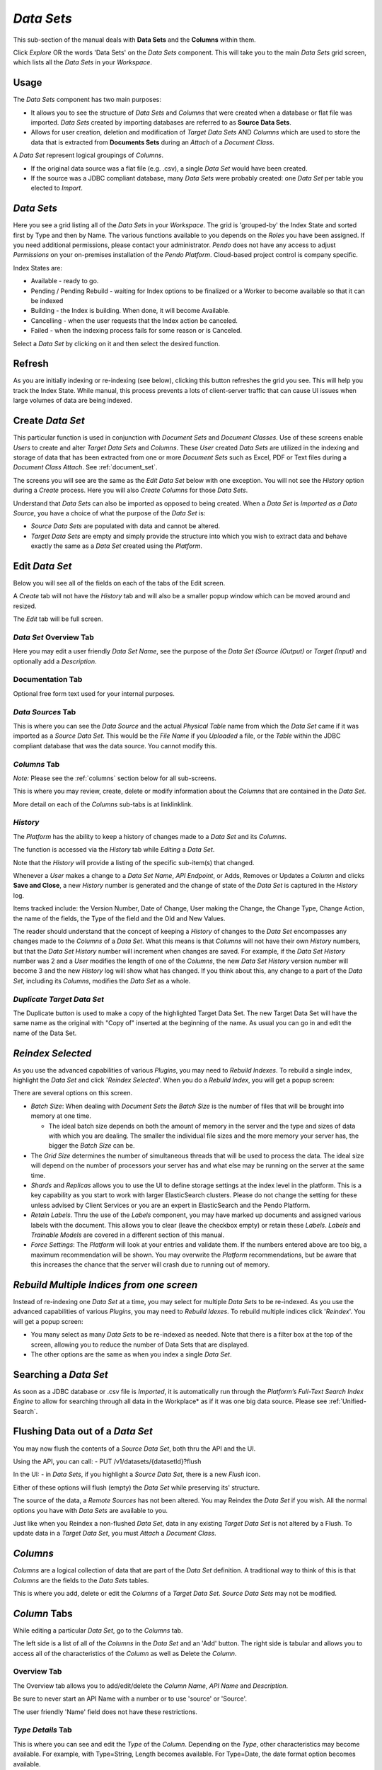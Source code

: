 .. _dataset:

*Data Sets*
=========================

This sub-section of the manual deals with **Data Sets** and the **Columns** within them.

.. image:: metadata_repository/datasetcomponentbox.png

Click *Explore* OR the words 'Data Sets' on the *Data Sets* component. This will take you to the main *Data Sets* grid screen, which lists all the *Data Sets* in your *Workspace*.

Usage
-----

The *Data Sets* component has two main purposes:

* It allows you to see the structure of *Data Sets* and *Columns* that were created when a database or flat file was imported. *Data Sets* created by importing databases are referred to as **Source Data Sets**.
* Allows for user creation, deletion and modification of *Target Data Sets* AND *Columns* which are used to store the data that is extracted from **Documents Sets** during an *Attach* of a *Document Class*.

A *Data Set* represent logical groupings of *Columns*.

* If the original data source was a flat file (e.g. .csv), a single *Data Set* would have been created.
* If the source was a JDBC compliant database, many *Data Sets* were probably created: one *Data Set* per table you elected to *Import*.

*Data Sets*
-----------

.. image:: metadata_repository/datasetmaingrid.png

Here you see a grid listing all of the *Data Sets* in your *Workspace*. The grid is 'grouped-by' the Index State and sorted first by Type and then by Name. The various functions available to you depends on the *Roles* you have been assigned. If you need additional permissions, please contact your administrator. *Pendo* does not have any access to adjust *Permissions* on your on-premises installation of the *Pendo Platform*. Cloud-based project control is company specific.

Index States are:

* Available - ready to go.
* Pending / Pending Rebuild - waiting for Index options to be finalized or a Worker to become available so that it can be indexed
* Building - the Index is building. When done, it will become Available.
* Cancelling - when the user requests that the Index action be canceled.
* Failed - when the indexing process fails for some reason or is Canceled.

Select a *Data Set* by clicking on it and then select the desired function.

Refresh
-------

As you are initially indexing or re-indexing (see below), clicking this button refreshes the grid you see. This will help you track the Index State. While manual, this process prevents a lots of client-server traffic that can cause UI issues when large volumes of data are being indexed.

Create *Data Set*
-----------------

This particular function is used in conjunction with *Document Sets* and *Document Classes*. Use of these screens enable *Users* to create and alter *Target Data Sets* and *Columns*. These *User* created *Data Sets* are utilized in the indexing and storage of data that has been extracted from one or more *Document Sets* such as Excel, PDF or Text files during a *Document Class Attach*. See :ref:`document_set`.

The screens you will see are the same as the *Edit Data Set* below with one exception. You will not see the *History* option during a *Create* process. Here you will also *Create Columns* for those *Data Sets*.

Understand that *Data Sets* can also be imported as opposed to being created. When a *Data Set* is *Imported as a Data Source*, you have a choice of what the purpose of the *Data Set* is:

* *Source Data Sets* are populated with data and cannot be altered.
* *Target Data Sets* are empty and simply provide the structure into which you wish to extract data and behave exactly the same as a *Data Set* created using the *Platform*.

Edit *Data Set*
----------------

Below you will see all of the fields on each of the tabs of the Edit screen.

A *Create* tab will not have the *History* tab and will also be a smaller popup window which can be moved around and resized.

The *Edit* tab will be full screen.

*Data Set* Overview Tab
~~~~~~~~~~~~~~~~~~~~~~~~~~~~

.. image:: metadata_repository/dataseteditoverview.png

Here you may edit a user friendly *Data Set Name*, see the purpose of the *Data Set (Source (Output)* or *Target (Input)* and optionally add a *Description*.

Documentation Tab
~~~~~~~~~~~~~~~~~~~~

.. image:: metadata_repository/dataseteditcoldocumentation.png

Optional free form text used for your internal purposes.

.. _datasource:

*Data Sources* Tab
~~~~~~~~~~~~~~~~~~~~~~~~~

.. image:: metadata_repository/dataseteditdatasources.png

This is where you can see the *Data Source* and the actual *Physical Table* name from which the *Data Set* came if it was imported as a *Source Data Set*. This would be the *File Name* if you *Uploaded* a file, or the *Table* within the JDBC compliant database that was the data source. You cannot modify this.

*Columns* Tab
~~~~~~~~~~~~~~~

*Note:* Please see the :ref:`columns` section below for all sub-screens.

.. image:: metadata_repository/datsetseditcolumnstab.png

This is where you may review, create, delete or modify information about the *Columns* that are contained in the *Data Set*.

More detail on each of the *Columns* sub-tabs is at linklinklink.

*History*
~~~~~~~~~~

The *Platform* has the ability to keep a history of changes made to a *Data Set* and its *Columns*.

The function is accessed via the *History* tab while *Editing* a *Data Set*.

Note that the *History* will provide a listing of the specific sub-item(s) that changed.

.. image:: metadata_repository/datasetedithistory.png

Whenever a *User* makes a change to a *Data Set Name*, *API Endpoint*, or Adds, Removes or Updates a *Column* and clicks **Save and Close**, a new *History* number is generated and the change of state of the *Data Set* is captured in the *History* log.

Items tracked include: the Version Number, Date of Change, User making the Change, the Change Type, Change Action, the name of the fields, the Type of the field and the Old and New Values.

The reader should understand that the concept of keeping a *History* of changes to the *Data Set* encompasses any changes made to the *Columns* of a *Data Set*. What this means is that *Columns* will not have their own *History* numbers, but that the *Data Set History* number will increment when changes are saved. For example, if the *Data Set History* number was 2 and a *User* modifies the length of one of the *Columns*, the new *Data Set History* version number will become 3 and the new *History* log will show what has changed. If you think about this, any change to a part of the *Data Set*, including its *Columns*, modifies the *Data Set* as a whole.

*Duplicate Target Data Set*
~~~~~~~~~~~~~~~~~~~~~~~~~~~

The Duplicate button is used to make a copy of the highlighted Target Data Set.
The new Target Data Set will have the same name as the original with "Copy of" inserted at the beginning of the name. As usual you can go in and edit the name of the Data Set.

.. image:: metadata_repository/dupedataset.png

*Reindex Selected*
------------------

As you use the advanced capabilities of various *Plugins*, you may need to *Rebuild Indexes*. To rebuild a single index, highlight the *Data Set* and click '*Reindex Selected*'. When you do a *Rebuild Index*, you will get a popup screen:

.. image:: metadata_repository/reindex1.png

There are several options on this screen.

* *Batch Size*: When dealing with *Document Sets* the *Batch Size* is the number of files that will be brought into memory at one time.

  * The ideal batch size depends on both the amount of memory in the server and the type and sizes of data with which you are dealing. The smaller the individual file sizes and the more memory your server has, the bigger the *Batch Size* can be.
* The *Grid Size* determines the number of simultaneous threads that will be used to process the data. The ideal size will depend on the number of processors your server has and what else may be running on the server at the same time.
* *Shards* and *Replicas* allows you to use the UI to define storage settings at the index level in the platform. This is a key capability as you start to work with larger ElasticSearch clusters. Please do not change the setting for these unless advised by Client Services or you are an expert in ElasticSearch and the Pendo Platform.
* *Retain Labels*. Thru the use of the *Labels* component, you may have marked up documents and assigned various labels with the document. This allows you to clear (leave the checkbox empty) or retain these *Labels*. *Labels* and *Trainable Models* are covered in a different section of this manual.
* *Force Settings*: The *Platform* will look at your entries and validate them. If the numbers entered above are too big, a maximum recommendation will be shown. You may overwrite the *Platform* recommendations, but be aware that this increases the chance that the server will crash due to running out of memory.

*Rebuild Multiple Indices from one screen*
------------------------------------------

Instead of re-indexing one *Data Set* at a time, you may select for multiple *Data Sets* to be re-indexed. As you use the advanced capabilities of various *Plugins*, you may need to *Rebuild Idexes*. To rebuild multiple indices click '*Reindex*'. You will get a popup screen:

.. image:: metadata_repository/reindex.png

* You many select as many *Data Sets* to be re-indexed as needed. Note that there is a filter box at the top of the screen, allowing you to reduce the number of Data Sets that are displayed.
* The other options are the same as when you index a single *Data Set*.

Searching a *Data Set*
------------------------

As soon as a JDBC database or .csv file is *Imported*, it is automatically run through the *Platform’s Full-Text Search Index Engine* to allow for searching through all data in the Workplace* as if it was one big data source. Please see :ref:`Unified-Search`.

Flushing Data out of a *Data Set*
----------------------------------

You may now flush the contents of a *Source Data Set*, both thru the API and the UI.

Using the API, you can call: - PUT /v1/datasets/{datasetId}?flush

In the UI: - in *Data Sets*, if you highlight a *Source Data Set*, there is a new *Flush* icon.

.. image:: metadata_repository/datasetflush.png

Either of these options will flush (empty) the *Data Set* while preserving its' structure.

The source of the data, a *Remote Sources* has not been altered. You may Reindex the *Data Set* if you wish. All the normal options you have with *Data Sets* are available to you.

Just like when you Reindex a non-flushed *Data Set*, data in any existing *Target Data Set* is not altered by a Flush. To update data in a *Target Data Set*, you must *Attach* a *Document Class*.

.. _columns:

*Columns*
---------

*Columns* are a logical collection of data that are part of the *Data Set* definition. A traditional way to think of this is that *Columns* are the fields to the *Data Sets* tables.

This is where you add, delete or edit the *Columns* of a *Target Data Set*. *Source Data Sets* may not be modified.

*Column* Tabs
-------------

While editing a particular *Data Set*, go to the *Columns* tab.

.. image:: metadata_repository/datsetseditcolumnsandaddmodifydelete.png

The left side is a list of all of the *Columns* in the *Data Set* and an 'Add' button. The right side is tabular and allows you to access all of the characteristics of the *Column* as well as Delete the *Column*.

Overview Tab
~~~~~~~~~~~~

The Overview tab allows you to add/edit/delete the *Column Name*, *API Name* and *Description*.

Be sure to never start an API Name with a number or to use 'source' or 'Source'.

The user friendly 'Name' field does not have these restrictions.

*Type Details* Tab
~~~~~~~~~~~~~~~~~~

.. image:: metadata_repository/datseteditcolumntype.png

This is where you can see and edit the *Type* of the *Column*. Depending on the *Type*, other characteristics may become available. For example, with Type=String, Length becomes available. For Type=Date, the date format option becomes available.

*Source* Tab
~~~~~~~~~~~~~

.. image:: metadata_repository/dataseteditcolumnsource.png

This is where you see the actual column name in the original database table if the *Data Set* was imported as a *Source*. This cannot be modified. If the *Data Set* is a *Target Data Set*, this will be blank.

*Manifest* Tab
~~~~~~~~~~~~~~~~

.. image:: metadata_repository/dataseteditcolumnmanifest.png

Optional: Some clients are tracking data lineage and mapping to an external consumer of the information such a *Ab Initio*. These fields are useful in such an undertaking. The user will have a chance, when exporting, to opt to export this information in a special Manifest file during a *Data Set* or *Workspace* export.

*Documentation* Tab
~~~~~~~~~~~~~~~~~~~~~~

.. image:: metadata_repository/dataseteditcoldocumentation.png

Optionally, you may enter in any notes you wish. This is free form text.

*Related Data Set* Tab
~~~~~~~~~~~~~~~~~~~~~~~

.. image:: metadata_repository/datseteditcolumnrelatedentity.png

When creating a *Target Data Set*, there is an option to reference data that already exits in another *Data Set*. In order to use this feature, you would use the rest of the tabs in *Columns* as normal and then go to the *Releated Data Set* tab last. Here you can select:

* From which *Data Set* the data is coming.
* The *Value Column* which contains the values that will be stored during the *Attach Classification* process.
* The *Descriptive Column* which contains the values that will be displayed while editing a *Document Class* and Mapping to a special *Fixed Value Mapping*.
* The *Value and Descriptive Columns* can be the same if desired.
